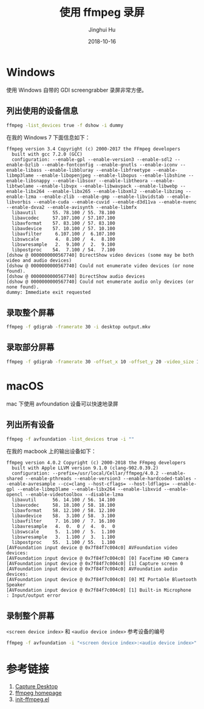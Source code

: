 #+TITLE: 使用 ffmpeg 录屏
#+AUTHOR: Jinghui Hu
#+EMAIL: hujinghui@buaa.edu.cn
#+DATE: 2018-10-16
#+TAGS: ffmpeg screen-capture screenshot video

* Windows
使用 Windows 自带的 GDI screengrabber 录屏非常方便。
** 列出使用的设备信息
#+BEGIN_SRC sh
  ffmpeg -list_devices true -f dshow -i dummy
#+END_SRC
在我的 Windows 7 下面信息如下：
#+BEGIN_SRC text
ffmpeg version 3.4 Copyright (c) 2000-2017 the FFmpeg developers
  built with gcc 7.2.0 (GCC)
  configuration: --enable-gpl --enable-version3 --enable-sdl2 --enable-bzlib --enable-fontconfig --enable-gnutls --enable-iconv --enable-libass --enable-libbluray --enable-libfreetype --enable-libmp3lame --enable-libopenjpeg --enable-libopus --enable-libshine --enable-libsnappy --enable-libsoxr --enable-libtheora --enable-libtwolame --enable-libvpx --enable-libwavpack --enable-libwebp --enable-libx264 --enable-libx265 --enable-libxml2 --enable-libzimg --enable-lzma --enable-zlib --enable-gmp --enable-libvidstab --enable-libvorbis --enable-cuda --enable-cuvid --enable-d3d11va --enable-nvenc --enable-dxva2 --enable-avisynth --enable-libmfx
  libavutil      55. 78.100 / 55. 78.100
  libavcodec     57.107.100 / 57.107.100
  libavformat    57. 83.100 / 57. 83.100
  libavdevice    57. 10.100 / 57. 10.100
  libavfilter     6.107.100 /  6.107.100
  libswscale      4.  8.100 /  4.  8.100
  libswresample   2.  9.100 /  2.  9.100
  libpostproc    54.  7.100 / 54.  7.100
[dshow @ 0000000000567740] DirectShow video devices (some may be both video and audio devices)
[dshow @ 0000000000567740] Could not enumerate video devices (or none found).
[dshow @ 0000000000567740] DirectShow audio devices
[dshow @ 0000000000567740] Could not enumerate audio only devices (or none found).
dummy: Immediate exit requested
#+END_SRC
** 录取整个屏幕
#+BEGIN_SRC sh
  ffmpeg -f gdigrab -framerate 30 -i desktop output.mkv
#+END_SRC
** 录取部分屏幕
#+BEGIN_SRC sh
  ffmpeg -f gdigrab -framerate 30 -offset_x 10 -offset_y 20 -video_size 1280x720 -show_region 1 -i desktop output.mkv
#+END_SRC
* macOS
mac 下使用 avfoundation 设备可以快速地录屏
** 列出所有设备
#+BEGIN_SRC sh
  ffmpeg -f avfoundation -list_devices true -i ""
#+END_SRC
在我的 macbook 上的输出设备如下：
#+BEGIN_SRC text
ffmpeg version 4.0.2 Copyright (c) 2000-2018 the FFmpeg developers
  built with Apple LLVM version 9.1.0 (clang-902.0.39.2)
  configuration: --prefix=/usr/local/Cellar/ffmpeg/4.0.2 --enable-shared --enable-pthreads --enable-version3 --enable-hardcoded-tables --enable-avresample --cc=clang --host-cflags= --host-ldflags= --enable-gpl --enable-libmp3lame --enable-libx264 --enable-libxvid --enable-opencl --enable-videotoolbox --disable-lzma
  libavutil      56. 14.100 / 56. 14.100
  libavcodec     58. 18.100 / 58. 18.100
  libavformat    58. 12.100 / 58. 12.100
  libavdevice    58.  3.100 / 58.  3.100
  libavfilter     7. 16.100 /  7. 16.100
  libavresample   4.  0.  0 /  4.  0.  0
  libswscale      5.  1.100 /  5.  1.100
  libswresample   3.  1.100 /  3.  1.100
  libpostproc    55.  1.100 / 55.  1.100
[AVFoundation input device @ 0x7f84f7c004c0] AVFoundation video devices:
[AVFoundation input device @ 0x7f84f7c004c0] [0] FaceTime HD Camera
[AVFoundation input device @ 0x7f84f7c004c0] [1] Capture screen 0
[AVFoundation input device @ 0x7f84f7c004c0] AVFoundation audio devices:
[AVFoundation input device @ 0x7f84f7c004c0] [0] MI Portable Bluetooth Speaker
[AVFoundation input device @ 0x7f84f7c004c0] [1] Built-in Microphone
: Input/output error
#+END_SRC
** 录制整个屏幕
   ~<screen device index>~ 和 ~<audio device index>~ 参考设备的编号
#+BEGIN_SRC sh
  ffmpeg -f avfoundation -i "<screen device index>:<audio device index>" output.mkv
#+END_SRC
* 参考链接
1. [[https://trac.ffmpeg.org/wiki/Capture/Desktop][Capture Desktop]]
2. [[https://www.ffmpeg.org/][ffmpeg homepage]]
3. [[https://github.com/jeanhwea/emacs.d/blob/master/lisp/init-ffmpeg.el][init-ffmpeg.el]]
